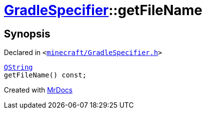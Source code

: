[#GradleSpecifier-getFileName]
= xref:GradleSpecifier.adoc[GradleSpecifier]::getFileName
:relfileprefix: ../
:mrdocs:


== Synopsis

Declared in `&lt;https://github.com/PrismLauncher/PrismLauncher/blob/develop/launcher/minecraft/GradleSpecifier.h#L91[minecraft&sol;GradleSpecifier&period;h]&gt;`

[source,cpp,subs="verbatim,replacements,macros,-callouts"]
----
xref:QString.adoc[QString]
getFileName() const;
----



[.small]#Created with https://www.mrdocs.com[MrDocs]#
